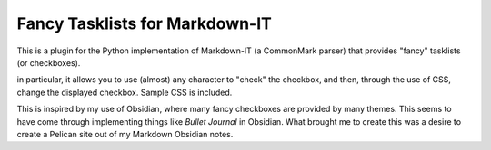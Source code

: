 Fancy Tasklists for Markdown-IT
===============================

This is a plugin for the Python implementation of Markdown-IT (a CommonMark
parser) that provides "fancy" tasklists (or checkboxes).

in particular, it allows you to use (almost) any character to "check" the
checkbox, and then, through the use of CSS, change the displayed checkbox.
Sample CSS is included.

This is inspired by my use of Obsidian, where many fancy checkboxes are
provided by many themes. This seems to have come through implementing things
like *Bullet Journal* in Obsidian. What brought me to create this was a desire
to create a Pelican site out of my Markdown Obsidian notes.
